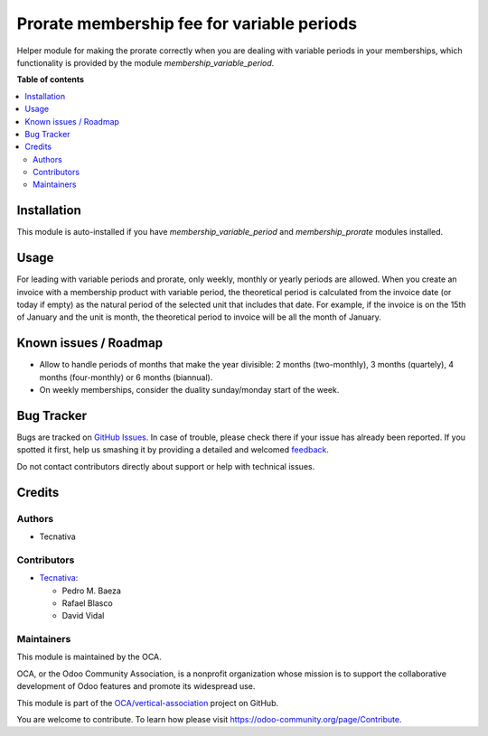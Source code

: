===========================================
Prorate membership fee for variable periods
===========================================

.. !!!!!!!!!!!!!!!!!!!!!!!!!!!!!!!!!!!!!!!!!!!!!!!!!!!!
   !! This file is generated by oca-gen-addon-readme !!
   !! changes will be overwritten.                   !!
   !!!!!!!!!!!!!!!!!!!!!!!!!!!!!!!!!!!!!!!!!!!!!!!!!!!!

.. |badge1| image:: https://img.shields.io/badge/maturity-Beta-yellow.png
    :target: https://odoo-community.org/page/development-status
    :alt: Beta
.. |badge2| image:: https://img.shields.io/badge/licence-AGPL--3-blue.png
    :target: http://www.gnu.org/licenses/agpl-3.0-standalone.html
    :alt: License: AGPL-3
.. |badge3| image:: https://img.shields.io/badge/github-OCA%2Fvertical--association-lightgray.png?logo=github
    :target: https://github.com/OCA/vertical-association/tree/12.0/membership_prorate_variable_period
    :alt: OCA/vertical-association
.. |badge4| image:: https://img.shields.io/badge/weblate-Translate%20me-F47D42.png
    :target: https://translation.odoo-community.org/projects/vertical-association-12-0/vertical-association-12-0-membership_prorate_variable_period
    :alt: Translate me on Weblate
.. |badge5| image:: https://img.shields.io/badge/runbot-Try%20me-875A7B.png
    :target: https://runbot.odoo-community.org/runbot/208/12.0
    :alt: Try me on Runbot

|badge1| |badge2| |badge3| |badge4| |badge5| 

Helper module for making the prorate correctly when you are dealing with
variable periods in your memberships, which functionality is provided by
the module *membership_variable_period*.

**Table of contents**

.. contents::
   :local:

Installation
============

This module is auto-installed if you have *membership_variable_period* and
*membership_prorate* modules installed.

Usage
=====

For leading with variable periods and prorate, only weekly, monthly or yearly
periods are allowed. When you create an invoice with a membership product
with variable period, the theoretical period is calculated from the invoice
date (or today if empty) as the natural period of the selected unit that
includes that date. For example, if the invoice is on the 15th of January
and the unit is month, the theoretical period to invoice will be all the month
of January.

Known issues / Roadmap
======================

* Allow to handle periods of months that make the year divisible: 2 months
  (two-monthly), 3 months (quartely), 4 months (four-monthly) or 6 months
  (biannual).
* On weekly memberships, consider the duality sunday/monday start of the week.

Bug Tracker
===========

Bugs are tracked on `GitHub Issues <https://github.com/OCA/vertical-association/issues>`_.
In case of trouble, please check there if your issue has already been reported.
If you spotted it first, help us smashing it by providing a detailed and welcomed
`feedback <https://github.com/OCA/vertical-association/issues/new?body=module:%20membership_prorate_variable_period%0Aversion:%2012.0%0A%0A**Steps%20to%20reproduce**%0A-%20...%0A%0A**Current%20behavior**%0A%0A**Expected%20behavior**>`_.

Do not contact contributors directly about support or help with technical issues.

Credits
=======

Authors
~~~~~~~

* Tecnativa

Contributors
~~~~~~~~~~~~

* `Tecnativa <https://www.tecnativa.com>`__:

  * Pedro M. Baeza
  * Rafael Blasco
  * David Vidal

Maintainers
~~~~~~~~~~~

This module is maintained by the OCA.

.. image:: https://odoo-community.org/logo.png
   :alt: Odoo Community Association
   :target: https://odoo-community.org

OCA, or the Odoo Community Association, is a nonprofit organization whose
mission is to support the collaborative development of Odoo features and
promote its widespread use.

This module is part of the `OCA/vertical-association <https://github.com/OCA/vertical-association/tree/12.0/membership_prorate_variable_period>`_ project on GitHub.

You are welcome to contribute. To learn how please visit https://odoo-community.org/page/Contribute.
